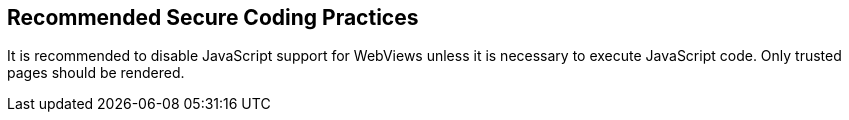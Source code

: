 == Recommended Secure Coding Practices

It is recommended to disable JavaScript support for WebViews unless it is
necessary to execute JavaScript code. Only trusted pages should be rendered.
